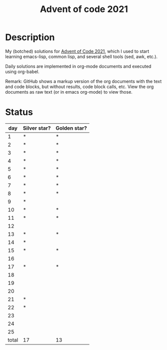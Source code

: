 #+TITLE: Advent of code 2021

* Description
My (botched) solutions for [[https://adventofcode.com/2021][Advent of Code 2021]], which I used to start learning emacs-lisp, common lisp, and several shell tools (sed, awk, etc.).

Daily solutions are implemented in org-mode documents and executed using org-babel.

Remark: GitHub shows a markup version of the org documents with the text and code blocks, but without results, code block calls, etc.
View the org documents as raw text (or in emacs org-mode) to view those.

* Status
|   day | Silver star? | Golden star? |
|-------+--------------+--------------|
|     1 | *            | *            |
|     2 | *            | *            |
|     3 | *            | *            |
|     4 | *            | *            |
|     5 | *            | *            |
|     6 | *            | *            |
|     7 | *            | *            |
|     8 | *            | *            |
|     9 | *            |              |
|    10 | *            | *            |
|    11 | *            | *            |
|    12 |              |              |
|    13 | *            | *            |
|    14 | *            |              |
|    15 | *            | *            |
|    16 |              |              |
|    17 | *            | *            |
|    18 |              |              |
|    19 |              |              |
|    20 |              |              |
|    21 | *            |              |
|    22 | *            |              |
|    23 |              |              |
|    24 |              |              |
|    25 |              |              |
|-------+--------------+--------------|
| total | 17           | 13           |
#+TBLFM: @27$2..@27$3='(length '(@2..@26))
